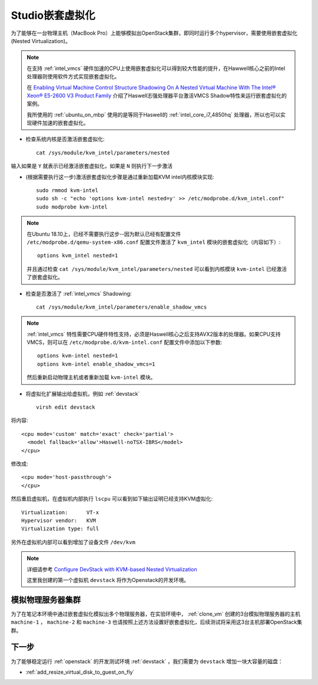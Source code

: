 .. _nested_virtual:

=======================
Studio嵌套虚拟化
=======================

为了能够在一台物理主机（MacBook Pro）上能够模拟出OpenStack集群，即同时运行多个hypervisor，需要使用嵌套虚拟化(Nested Virtualization)。

.. image:: ../_static/kvm/inception.jpg
   :scale: 50

.. note::

   在支持 :ref:`intel_vmcs` 硬件加速的CPU上使用嵌套虚拟化可以得到较大性能的提升，在Hawwell核心之前的Intel处理器则使用软件方式实现嵌套虚拟化。

   在 `Enabling Virtual Machine Control Structure Shadowing On A Nested Virtual Machine With The Intel® Xeon® E5-2600 V3 Product Family <https://software.intel.com/en-us/blogs/2014/12/12/enabling-virtual-machine-control-structure-shadowing-on-a-nested-virtual-machine>`_ 介绍了Haswell志强处理器平台激活VMCS Shadow特性来运行嵌套虚拟化的案例。

   我所使用的 :ref:`ubuntu_on_mbp` 使用的是等同于Haswell的 :ref:`intel_core_i7_4850hq` 处理器，所以也可以实现硬件加速的嵌套虚拟化。

- 检查系统内核是否激活嵌套虚拟化::

   cat /sys/module/kvm_intel/parameters/nested

输入如果是 ``Y`` 就表示已经激活嵌套虚拟化，如果是 ``N`` 则执行下一步激活

- (根据需要执行这一步)激活嵌套虚拟化步骤是通过重新加载KVM intel内核模块实现::

   sudo rmmod kvm-intel
   sudo sh -c "echo 'options kvm-intel nested=y' >> /etc/modprobe.d/kvm_intel.conf"
   sudo modprobe kvm-intel

.. note::

   在Ubuntu 18.10上，已经不需要执行这步--因为默认已经有配置文件 ``/etc/modprobe.d/qemu-system-x86.conf`` 配置文件激活了 ``kvm_intel`` 模块的嵌套虚拟化（内容如下）::

      options kvm_intel nested=1

   并且通过检查 ``cat /sys/module/kvm_intel/parameters/nested`` 可以看到内核模块 ``kvm-intel`` 已经激活了嵌套虚拟化。

- 检查是否激活了 :ref:`intel_vmcs` Shadowing::

   cat /sys/module/kvm_intel/parameters/enable_shadow_vmcs

.. note::

   :ref:`intel_vmcs` 特性需要CPU硬件特性支持，必须是Haswell核心之后支持AVX2版本的处理器。如果CPU支持VMCS，则可以在 ``/etc/modprobe.d/kvm-intel.conf`` 配置文件中添加以下参数::

      options kvm-intel nested=1
      options kvm-intel enable_shadow_vmcs=1 

   然后重新启动物理主机或者重新加载 ``kvm-intel`` 模块。

- 将虚拟化扩展输出给虚拟机，例如 :ref:`devstack` ::

   virsh edit devstack

将内容::

   <cpu mode='custom' match='exact' check='partial'>
     <model fallback='allow'>Haswell-noTSX-IBRS</model>
   </cpu>

修改成::

   <cpu mode='host-passthrough'>
   </cpu>

然后重启虚拟机，在虚拟机内部执行 ``lscpu`` 可以看到如下输出证明已经支持KVM虚拟化::

   Virtualization:      VT-x
   Hypervisor vendor:   KVM
   Virtualization type: full

另外在虚拟机内部可以看到增加了设备文件 ``/dev/kvm``

.. note::

   详细请参考 `Configure DevStack with KVM-based Nested Virtualization <https://docs.openstack.org/devstack/latest/guides/devstack-with-nested-kvm.html>`_

   这里我创建的第一个虚拟机 ``devstack`` 将作为Openstack的开发环境。

模拟物理服务器集群
====================

为了在笔记本环境中通过嵌套虚拟化模拟出多个物理服务器，在实验环境中， :ref:`clone_vm` 创建的3台模拟物理服务器的主机 ``machine-1`` ， ``machine-2`` 和 ``machine-3`` 也请按照上述方法设置好嵌套虚拟化，后续测试将采用这3台主机部署OpenStack集群。

下一步
=======================

为了能够稳定运行 :ref:`openstack` 的开发测试环境 :ref:`devstack` ，我们需要为 ``devstack`` 增加一块大容量的磁盘：

- :ref:`add_resize_virtual_disk_to_guest_on_fly`
